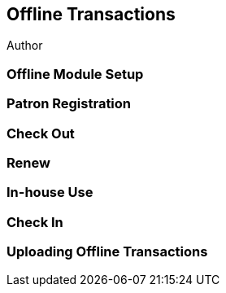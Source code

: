 Offline Transactions
--------------------

Author

Offline Module Setup
~~~~~~~~~~~~~~~~~~~~

Patron Registration
~~~~~~~~~~~~~~~~~~~

Check Out
~~~~~~~~~

Renew
~~~~~

In-house Use
~~~~~~~~~~~~

Check In
~~~~~~~~

Uploading Offline Transactions
~~~~~~~~~~~~~~~~~~~~~~~~~~~~~~



